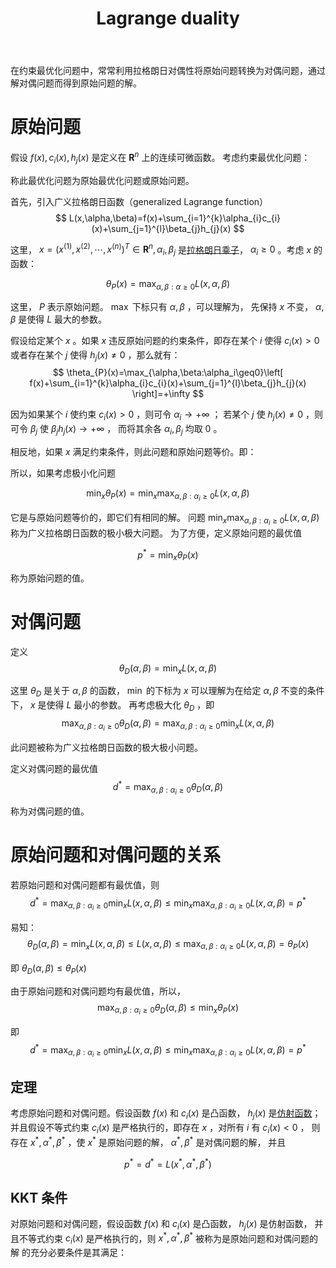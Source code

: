 :PROPERTIES:
:id: D325DDD5-45DB-41F7-8074-56B72B9B0627
:ROAM_REFS: https://www.cnblogs.com/90zeng/p/Lagrange_duality.html
:END:
#+title: Lagrange duality
#+OPTIONS: toc:nil
#+startup: latexpreview
#+filetags: :math:

在约束最优化问题中，常常利用拉格朗日对偶性将原始问题转换为对偶问题，通过解对偶问题而得到原始问题的解。

* 原始问题
假设 $f(x),c_i(x),h_j(x)$ 是定义在 $\mathbf{R}^n$ 上的连续可微函数。
考虑约束最优化问题：

\begin{aligned}
\min\limits_{x\in\mathbf{R}^n} \quad & f(x) \\
s.t. \quad & c_i(x)\leq 0, i=1,2,\cdots,k \\
& h_{j}(x)=0, j=1,2,\cdots,l
\end{aligned}

称此最优化问题为原始最优化问题或原始问题。

首先，引入广义拉格朗日函数（generalized Lagrange function）
$$
L(x,\alpha,\beta)=f(x)+\sum_{i=1}^{k}\alpha_{i}c_{i}(x)+\sum_{j=1}^{l}\beta_{j}h_{j}(x)
$$

这里， $x=(x^{(1)},x^{(2)},\cdots,x^{(n)})^T\in\mathbf{R}^n,\alpha_i,\beta_j$ 是[[id:3EDC1383-2A9D-45CD-8D75-F99CC6694705][拉格朗日乘子]]，
$\alpha_i\geq0$ 。考虑 $x$ 的函数：

$$
\theta_{P}(x) = \max_{\alpha,\beta:\alpha\geq0}L(x,\alpha,\beta)
$$

这里， $P$ 表示原始问题。 $\max$ 下标只有 $\alpha,\beta$ ，可以理解为，
先保持 $x$ 不变， $\alpha,\beta$ 是使得 $L$ 最大的参数。

假设给定某个 $x$ 。如果 $x$ 违反原始问题的约束条件，即存在某个 $i$ 使得 $c_i(x)>0$
或者存在某个 $j$ 使得 $h_{j}(x)\neq0$ ，那么就有：
$$
\theta_{P}(x)=\max_{\alpha,\beta:\alpha_i\geq0}\left[
f(x)+\sum_{i=1}^{k}\alpha_{i}c_{i}(x)+\sum_{j=1}^{l}\beta_{j}h_{j}(x)
\right]=+\infty
$$

因为如果某个 $i$ 使约束 $c_{i}(x)>0$ ，则可令 $\alpha_{i}\rightarrow+\infty$ ；
若某个 $j$ 使 $h_{j}(x)\neq0$ ，则可令 $\beta_{j}$ 使 $\beta_{j}h_{j}(x)\rightarrow+\infty$ ，
而将其余各 $\alpha_i,\beta_j$ 均取 0 。

相反地，如果 $x$ 满足约束条件，则此问题和原始问题等价。即：

\begin{aligned}
\theta_{P}(x)= \quad & f(x), &x s.t. Constrain \\
&+\infty, & others \\
\end{aligned}

所以，如果考虑极小化问题

$$
\min_{x}\theta_{P}(x)=\min_{x}\max_{\alpha,\beta:\alpha_{i}\geq0}L(x,\alpha,\beta)
$$

它是与原始问题等价的，即它们有相同的解。
问题 $\min_{x}\max_{\alpha,\beta:\alpha_{i}\geq0}L(x,\alpha,\beta)$ 称为广义拉格朗日函数的极小极大问题。
为了方便，定义原始问题的最优值

$$
p^{*}=\min_{x}\theta_{P}(x)
$$

称为原始问题的值。

* 对偶问题
定义
$$
\theta_{D}(\alpha,\beta)=\min_{x}L(x,\alpha,\beta)
$$

这里 $\theta_{D}$ 是关于 $\alpha,\beta$ 的函数，
$\min$ 的下标为 $x$ 可以理解为在给定 $\alpha,\beta$ 不变的条件下，
$x$ 是使得 $L$ 最小的参数。
再考虑极大化 $\theta_D$ ，即
$$
\max_{\alpha,\beta:\alpha_{i}\geq0}\theta_{D}(\alpha,\beta)=\max_{\alpha,\beta:\alpha_{i}\geq0}\min_{x}L(x,\alpha,\beta)
$$

此问题被称为广义拉格朗日函数的极大极小问题。

定义对偶问题的最优值
$$
d^{*}=\max_{\alpha,\beta:\alpha_{i}\geq0}\theta_{D}(\alpha,\beta)
$$

称为对偶问题的值。

* 原始问题和对偶问题的关系
#+begin_theorem
若原始问题和对偶问题都有最优值，则
$$
d^{*} = \max_{\alpha,\beta:\alpha_{i}\geq0}\min_{x}L(x,\alpha,\beta)\leq\min_{x}\max_{\alpha,\beta:\alpha_{i}\geq0}L(x,\alpha,\beta)=p^{*}
$$
#+end_theorem

#+begin_proof
易知：
$$
\theta_{D}(\alpha,\beta)=\min_{x}L(x,\alpha,\beta)\leq L(x,\alpha,\beta)\leq\max_{\alpha,\beta:\alpha_{i}\geq0}L(x,\alpha,\beta)=\theta_{P}(x)
$$

即
$\theta_{D}(\alpha,\beta)\leq\theta_{P}(x)$

由于原始问题和对偶问题均有最优值，所以，
$$
\max_{\alpha,\beta:\alpha_{i}\geq0}\theta_{D}(\alpha,\beta)\leq\min_{x}\theta_{P}(x)
$$

即
$$
d^{*} = \max_{\alpha,\beta:\alpha_{i}\geq0}\min_{x}L(x,\alpha,\beta)\leq\min_{x}\max_{\alpha,\beta:\alpha_{i}\geq0}L(x,\alpha,\beta)=p^{*}
$$
#+end_proof

** 定理
考虑原始问题和对偶问题。假设函数 $f(x)$ 和 $c_i(x)$ 是凸函数， $h_j(x)$ 是[[id:413C832B-5F3D-4A6A-911B-93026A484E09][仿射函数]]；
并且假设不等式约束 $c_i(x)$ 是严格执行的，即存在 $x$ ，对所有 $i$ 有 $c_i(x)<0$ ，
则存在 $x^*,\alpha^*,\beta^*$ ，使 $x^*$ 是原始问题的解， $\alpha^*,\beta^*$ 是对偶问题的解，
并且

$$
p^*=d^*=L(x^*,\alpha^*,\beta^*)
$$

** KKT 条件
对原始问题和对偶问题，假设函数 $f(x)$ 和 $c_i(x)$ 是凸函数， $h_j(x)$ 是仿射函数，
并且不等式约束 $c_i(x)$ 是严格执行的，则 $x^{*},\alpha^{*},\beta^*$ 被称为是原始问题和对偶问题的解
的充分必要条件是其满足：
\begin{align}
\nabla_xL(x^*,\alpha^*,\beta^*)=0 \\
\alpha_i^*c_i(x^*)=0 \\
c_i(x^*)\leq0 \\
\alpha_i^*\geq0 \\
h_j(x^*)=0 \\
\end{align}
